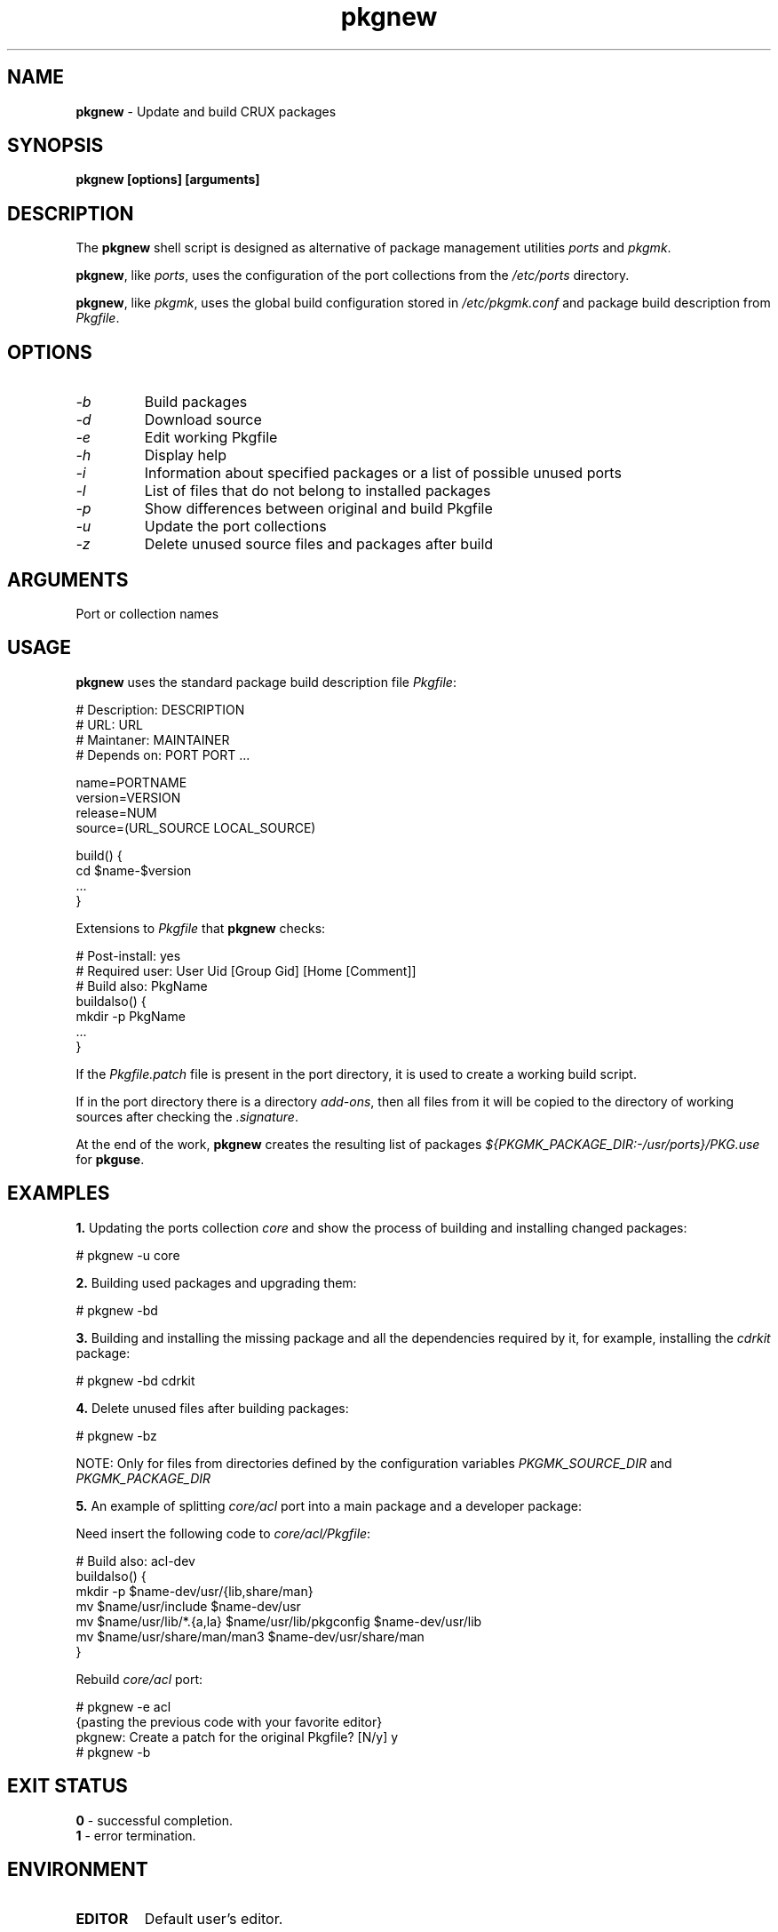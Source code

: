 .TH pkgnew 8 2019 1.19
.SH NAME
.B pkgnew
- Update and build CRUX packages
.SH SYNOPSIS
.B pkgnew [options] [arguments]
.SH DESCRIPTION
The
.B pkgnew
shell script is designed as alternative of package management utilities
.I ports
and
.IR pkgmk .

.BR pkgnew ,
like
.IR ports ,
uses the configuration of the port collections from the
.I /etc/ports
directory.

.BR pkgnew ,
like
.IR pkgmk ,
uses the global build configuration stored in
.I /etc/pkgmk.conf
and package build description from
.IR Pkgfile .
.SH OPTIONS
.TP
.I -b
Build packages
.TP
.I -d
Download source
.TP
.I -e
Edit working Pkgfile
.TP
.I -h
Display help
.TP
.I -i
Information about specified packages or a list of possible unused ports
.TP
.I -l
List of files that do not belong to installed packages
.TP
.I -p
Show differences between original and build Pkgfile
.TP
.I -u
Update the port collections
.TP
.I -z
Delete unused source files and packages after build
.SH ARGUMENTS
Port or collection names
.SH USAGE
.B pkgnew
uses the standard package build description file
.IR Pkgfile :

  # Description: DESCRIPTION
  # URL: URL
  # Maintaner: MAINTAINER
  # Depends on: PORT PORT ...

  name=PORTNAME
  version=VERSION
  release=NUM
  source=(URL_SOURCE LOCAL_SOURCE)

  build() {
  	cd $name-$version
  	...
  }

Extensions to
.I Pkgfile
that
.B pkgnew
checks:

  # Post-install: yes
  # Required user: User Uid [Group Gid] [Home [Comment]]
  # Build also: PkgName
  buildalso() {
  	mkdir -p PkgName
  	...
  }

If the
.I Pkgfile.patch
file is present in the port directory, it is used to create a working
build script.

If in the port directory there is a directory
.IR add-ons ,
then all files from it will be copied to the directory of working sources
after checking the
.IR .signature .

At the end of the work,
.B pkgnew
creates the resulting list of packages
.I ${PKGMK_PACKAGE_DIR:-/usr/ports}/PKG.use
for
.BR pkguse .
.SH EXAMPLES
.B 1.
Updating the ports collection
.I core
and show the process of building and installing changed packages:

  # pkgnew -u core

.B 2.
Building used packages and upgrading them:

  # pkgnew -bd

.B 3.
Building and installing the missing package and all the dependencies required
by it, for example, installing the
.I cdrkit
package:

  # pkgnew -bd cdrkit

.B 4.
Delete unused files after building packages:

  # pkgnew -bz

NOTE: Only for files from directories defined by the configuration variables
.I PKGMK_SOURCE_DIR
and
.I PKGMK_PACKAGE_DIR

.B 5.
An example of splitting
.I core/acl
port into a main package and a developer package:

Need insert the following code to
.IR core/acl/Pkgfile :

  # Build also: acl-dev
  buildalso() {
    mkdir -p $name-dev/usr/{lib,share/man}
    mv $name/usr/include $name-dev/usr
    mv $name/usr/lib/*.{a,la} $name/usr/lib/pkgconfig $name-dev/usr/lib
    mv $name/usr/share/man/man3 $name-dev/usr/share/man
  }

Rebuild
.I core/acl
port:

  # pkgnew -e acl
  {pasting the previous code with your favorite editor}
  pkgnew: Create a patch for the original Pkgfile? [N/y] y
  # pkgnew -b
.SH EXIT STATUS
.B 0
- successful completion.
.br
.B 1
- error termination.
.SH ENVIRONMENT
.TP
.B EDITOR
Default user's editor.
.SH FILES
.TP
.I Pkgfile
Package build description.
.TP
.I Pkgfile.patch
Patch for build description.
.TP
.I .pkguse
List of libraries used by the package.
.TP
.I .signature
SHA256 checksum and signify checksum.
.TP
.I add-ons/
Directory for additional files.
.TP
.I /etc/pkgmk.conf
Global package make configuration.
.TP
.I /etc/ports/
Directory for port collection configuration.
.TP
.I /etc/ports/drivers/
Directory for driver scripts.
.TP
.I /usr/ports/
Root of local ports collection.
.TP
.I /usr/ports/PKG.chk
Ports and paths exception configuration file.
.TP
.I /usr/ports/PKG.grp
Role and group configuration file.
.TP
.I ${PKGMK_PACKAGE_DIR:-/usr/ports}/PKG.new
Resulting script used to build and install packages.
.TP
.I ${PKGMK_PACKAGE_DIR:-/usr/ports}/PKG.use
Resulting list of packages in order of dependencies to install with
.BR pkguse .
.TP
.I /usr/bin/wget
Used by
.B pkgnew
to download source code.
.SH SEE ALSO
.BR pkgadd (8),
.BR pkginfo (8),
.BR pkgmk (8),
.BR pkgmk.conf (5),
.BR pkgrm (8),
.BR pkguse (8),
.BR ports (8),
.BR rejmerge (8),
.BR signify (1),
.BR wget (1).
.SH REPORTING BUGS
Report any errors to the author below.
.SH AUTHOR
Roman Oreshnikov <r.oreshnikov@gmail.com>.
.SH COPYRIGHT
Copyright 2019 by Roman Oreshnikov
